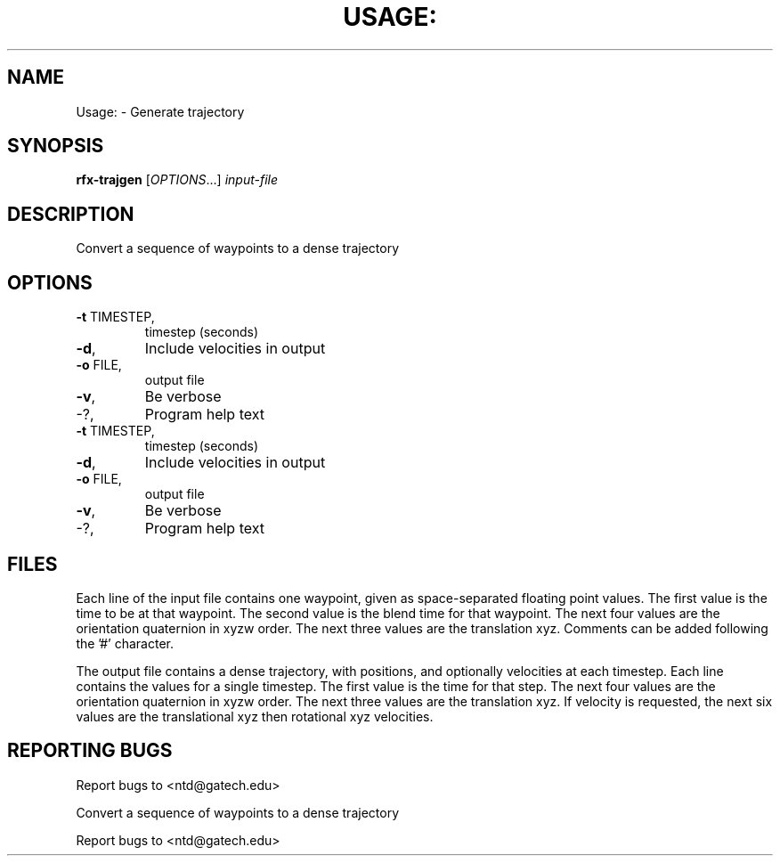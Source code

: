 .\" DO NOT MODIFY THIS FILE!  It was generated by help2man 1.40.4.
.TH USAGE: "1" "February 2014" "Usage: rfx-trajgen [OPTIONS...] input-file" "User Commands"
.SH NAME
Usage: \- Generate trajectory
.SH SYNOPSIS
.B rfx-trajgen
[\fIOPTIONS\fR...] \fIinput-file\fR
.SH DESCRIPTION
Convert a sequence of waypoints to a dense trajectory
.SH OPTIONS
.TP
\fB\-t\fR TIMESTEP,
timestep (seconds)
.TP
\fB\-d\fR,
Include velocities in output
.TP
\fB\-o\fR FILE,
output file
.TP
\fB\-v\fR,
Be verbose
.TP
\-?,
Program help text
.TP
\fB\-t\fR TIMESTEP,
timestep (seconds)
.TP
\fB\-d\fR,
Include velocities in output
.TP
\fB\-o\fR FILE,
output file
.TP
\fB\-v\fR,
Be verbose
.TP
\-?,
Program help text
.SH FILES

Each line of the input file contains one waypoint, given as
space-separated floating point values.  The first value is the time to
be at that waypoint.  The second value is the blend time for that
waypoint.  The next four values are the orientation quaternion in xyzw
order.  The next three values are the translation xyz.  Comments can
be added following the '#' character.

The output file contains a dense trajectory, with positions, and
optionally velocities at each timestep.  Each line contains the values
for a single timestep.  The first value is the time for that step.
The next four values are the orientation quaternion in xyzw order.
The next three values are the translation xyz.  If velocity is
requested, the next six values are the translational xyz then
rotational xyz velocities.
.SH "REPORTING BUGS"
Report bugs to <ntd@gatech.edu>
.PP
.br
Convert a sequence of waypoints to a dense trajectory
.PP
.br
Report bugs to <ntd@gatech.edu>
